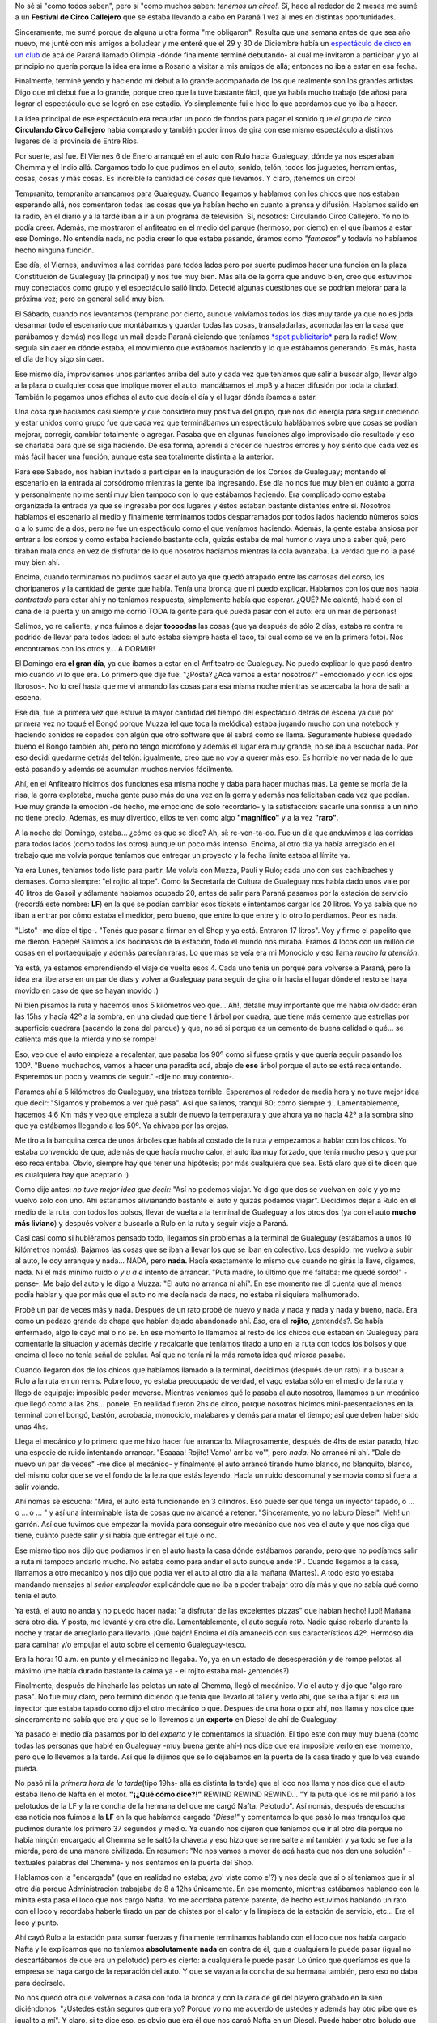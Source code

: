 .. link:
.. description:
.. tags: circo
.. date: 2012/02/02 23:21:31
.. title: Resumen de la Gira 2012
.. slug: resumen-de-la-gira-2010

No sé si "como todos saben", pero sí "como muchos saben: *tenemos un
circo!*. Sí, hace al rededor de 2 meses me sumé a un **Festival de Circo
Callejero** que se estaba llevando a cabo en Paraná 1 vez al mes en
distintas oportunidades.

Sinceramente, me sumé porque de alguna u otra forma "me obligaron".
Resulta que una semana antes de que sea año nuevo, me junté con mis
amigos a boludear y me enteré que el 29 y 30 de Diciembre había un
`espectáculo de circo en un
club <http://humitos.wordpress.com/2011/12/31/debute-como-albahaquita/>`__
de acá de Paraná llamado Olimpia -dónde finalmente terminé debutando- al
cuál me invitaron a participar y yo al principio no quería porque la
idea era irme a Rosario a visitar a mis amigos de allá; entonces no iba
a estar en esa fecha.

Finalmente, terminé yendo y haciendo mi debut a lo grande acompañado de
los que realmente son los grandes artistas. Digo que mi debut fue a lo
grande, porque creo que la tuve bastante fácil, que ya había mucho
trabajo (de años) para lograr el espectáculo que se logró en ese
estadio. Yo simplemente fui e hice lo que acordamos que yo iba a hacer.

La idea principal de ese espectáculo era recaudar un poco de fondos para
pagar el sonido que *el grupo de circo* **Circulando Circo Callejero**
había comprado y también poder irnos de gira con ese mismo espectáculo a
distintos lugares de la provincia de Entre Ríos.

Por suerte, así fue. El Viernes 6 de Enero arranqué en el auto con Rulo
hacia Gualeguay, dónde ya nos esperaban Chemma y el Indio allá. Cargamos
todo lo que pudimos en el auto, sonido, telón, todos los juguetes,
herramientas, cosas, cosas y más cosas. Es increíble la cantidad de
*cosas* que llevamos. Y claro, ¡tenemos un circo!

|image0|

Tempranito, tempranito arrancamos para Gualeguay. Cuando llegamos y
hablamos con los chicos que nos estaban esperando allá, nos comentaron
todas las cosas que ya habían hecho en cuanto a prensa y difusión.
Habíamos salido en la radio, en el diario y a la tarde iban a ir a un
programa de televisión. Sí, nosotros: Circulando Circo Callejero. Yo no
lo podía creer. Además, me mostraron el anfiteatro en el medio del
parque (hermoso, por cierto) en el que íbamos a estar ese Domingo. No
entendía nada, no podía creer lo que estaba pasando, éramos como
*"famosos"* y todavía no habíamos hecho ninguna función.

Ese día, el Viernes, anduvimos a las corridas para todos lados pero por
suerte pudimos hacer una función en la plaza Constitución de Gualeguay
(la principal) y nos fue muy bien. Más allá de la gorra que anduvo bien,
creo que estuvimos muy conectados como grupo y el espectáculo salió
lindo. Detecté algunas cuestiones que se podrían mejorar para la próxima
vez; pero en general salió muy bien.

|image1|

El Sábado, cuando nos levantamos (temprano por cierto, aunque volvíamos
todos los días muy tarde ya que no es joda desarmar todo el escenario
que montábamos y guardar todas las cosas, transaladarlas, acomodarlas en
la casa que parábamos y demás) nos llega un mail desde Paraná diciendo
que teníamos `*spot
publicitario* <http://www.goear.com/listen/c4fdd88/circulando-circo-callejero>`__
para la radio! Wow, seguía sin caer en dónde estaba, el movimiento que
estábamos haciendo y lo que estábamos generando. Es más, hasta el día de
hoy sigo sin caer.

Ese mismo día, improvisamos unos parlantes arriba del auto y cada vez
que teníamos que salir a buscar algo, llevar algo a la plaza o cualquier
cosa que implique mover el auto, mandábamos el .mp3 y a hacer difusión
por toda la ciudad. También le pegamos unos afiches al auto que decía el
día y el lugar dónde íbamos a estar.

Una cosa que hacíamos casi siempre y que considero muy positiva del
grupo, que nos dio energía para seguir creciendo y estar unidos como
grupo fue que cada vez que terminábamos un espectáculo hablábamos sobre
qué cosas se podían mejorar, corregir, cambiar totalmente o agregar.
Pasaba que en algunas funciones algo improvisado dio resultado y eso se
charlaba para que se siga haciendo. De esa forma, aprendí a crecer de
nuestros errores y hoy siento que cada vez es más fácil hacer una
función, aunque esta sea totalmente distinta a la anterior.

Para ese Sábado, nos habían invitado a participar en la inauguración de
los Corsos de Gualeguay; montando el escenario en la entrada al
corsódromo mientras la gente iba ingresando. Ese día no nos fue muy bien
en cuánto a gorra y personalmente no me sentí muy bien tampoco con lo
que estábamos haciendo. Era complicado como estaba organizada la entrada
ya que se ingresaba por dos lugares y éstos estaban bastante distantes
entre sí. Nosotros habíamos el escenario al medio y finalmente
terminamos todos desparramados por todos lados haciendo números solos o
a lo sumo de a dos, pero no fue un espectáculo como el que veníamos
haciendo. Además, la gente estaba ansiosa por entrar a los corsos y como
estaba haciendo bastante cola, quizás estaba de mal humor o vaya uno a
saber qué, pero tiraban mala onda en vez de disfrutar de lo que nosotros
hacíamos mientras la cola avanzaba. La verdad que no la pasé muy bien
ahí.

Encima, cuando terminamos no pudimos sacar el auto ya que quedó atrapado
entre las carrosas del corso, los choripaneros y la cantidad de gente
que había. Tenía una bronca que ni puedo explicar. Hablamos con los que
nos había *contratado* para estar ahí y no teníamos respuesta,
simplemente había que esperar. ¿QUÉ? Me calenté, hablé con el cana de la
puerta y un amigo me corrió TODA la gente para que pueda pasar con el
auto: era un mar de personas!

Salimos, yo re caliente, y nos fuimos a dejar **toooodas** las cosas
(que ya después de sólo 2 días, estaba re contra re podrido de llevar
para todos lados: el auto estaba siempre hasta el taco, tal cual como se
ve en la primera foto). Nos encontramos con los otros y... A DORMIR!

El Domingo era **el gran día**, ya que íbamos a estar en el Anfiteatro
de Gualeguay. No puedo explicar lo que pasó dentro mío cuando vi lo que
era. Lo primero que dije fue: "¿Posta? ¿Acá vamos a estar nosotros?"
-emocionado y con los ojos llorosos-. No lo creí hasta que me vi armando
las cosas para esa misma noche mientras se acercaba la hora de salir a
escena.

|image2|

Ese día, fue la primera vez que estuve la mayor cantidad del tiempo del
espectáculo detrás de escena ya que por primera vez no toqué el Bongó
porque Muzza (el que toca la melódica) estaba jugando mucho con una
notebook y haciendo sonidos re copados con algún que otro software que
él sabrá como se llama. Seguramente hubiese quedado bueno el Bongó
también ahí, pero no tengo micrófono y además el lugar era muy grande,
no se iba a escuchar nada. Por eso decidí quedarme detrás del telón:
igualmente, creo que no voy a querer más eso. Es horrible no ver nada de
lo que está pasando y además se acumulan muchos nervios fácilmente.

Ahí, en el Anfiteatro hicimos dos funciones esa misma noche y daba para
hacer muchas más. La gente se moría de la risa, la gorra explotaba,
mucha gente puso más de una vez en la gorra y además nos felicitaban
cada vez que podían. Fue muy grande la emoción -de hecho, me emociono de
solo recordarlo- y la satisfacción: sacarle una sonrisa a un niño no
tiene precio. Además, es muy divertido, ellos te ven como algo
**"magnífico"** y a la vez **"raro"**.

A la noche del Domingo, estaba... ¿cómo es que se dice? Ah, sí:
re-ven-ta-do. Fue un día que anduvimos a las corridas para todos lados
(como todos los otros) aunque un poco más intenso. Encima, al otro día
ya había arreglado en el trabajo que me volvía porque teníamos que
entregar un proyecto y la fecha límite estaba al límite ya.

Ya era Lunes, teníamos todo listo para partir. Me volvía con Muzza,
Pauli y Rulo; cada uno con sus cachibaches y demases. Como siempre: "el
rojito al tope". Como la Secretaría de Cultura de Gualeguay nos había
dado unos vale por 40 litros de Gasoil y sólamente habíamos ocupado 20,
antes de salir para Paraná pasamos por la estación de servicio (recordá
este nombre: **LF**) en la que se podían cambiar esos tickets e
intentamos cargar los 20 litros. Yo ya sabía que no iban a entrar por
cómo estaba el medidor, pero bueno, que entre lo que entre y lo otro lo
perdíamos. Peor es nada.

"Listo" -me dice el tipo-. "Tenés que pasar a firmar en el Shop y ya
está. Entraron 17 litros". Voy y firmo el papelito que me dieron.
Eapepe! Salimos a los bocinasos de la estación, todo el mundo nos
miraba. Éramos 4 locos con un millón de cosas en el portaequipaje y
además parecían raras. Lo que más se veía era mi Monociclo y eso llama
*mucho la atención*.

Ya está, ya estamos emprendiendo el viaje de vuelta esos 4. Cada uno
tenía un porqué para volverse a Paraná, pero la idea era liberarse en un
par de días y volver a Gualeguay para seguir de gira o ir hacia el lugar
dónde el resto se haya movido en caso de que se hayan movido :)

Ni bien pisamos la ruta y hacemos unos 5 kilómetros veo que... Ah!,
detalle muy importante que me había olvidado: eran las 15hs y hacía 42º
a la sombra, en una ciudad que tiene 1 árbol por cuadra, que tiene más
cemento que estrellas por superficie cuadrara (sacando la zona del
parque) y que, no sé si porque es un cemento de buena calidad o qué...
se calienta más que la mierda y no se rompe!

Eso, veo que el auto empieza a recalentar, que pasaba los 90º como si
fuese gratis y que quería seguir pasando los 100º. "Bueno muchachos,
vamos a hacer una paradita acá, abajo de **ese** árbol porque el auto se
está recalentando. Esperemos un poco y veamos de seguir." -dije no muy
contento-.

Paramos ahí a 5 kilómetros de Gualeguay, una tristeza terrible.
Esperamos al rededor de media hora y no tuve mejor idea que decir:
"Sigamos y probemos a ver qué pasa". Así que salimos, tranqui 80; como
siempre :) . Lamentablemente, hacemos 4,6 Km más y veo que empieza a
subir de nuevo la temperatura y que ahora ya no hacía 42º a la sombra
sino que ya estábamos llegando a los 50º. Ya chivaba por las orejas.

Me tiro a la banquina cerca de unos árboles que había al costado de la
ruta y empezamos a hablar con los chicos. Yo estaba convencido de que,
además de que hacía mucho calor, el auto iba muy forzado, que tenía
mucho peso y que por eso recalentaba. Obvio, siempre hay que tener una
hipótesis; por más cualquiera que sea. Está claro que si te dicen que es
cualquiera hay que aceptarlo :)

Como dije antes: *no tuve mejor idea que decir:* "Así no podemos viajar.
Yo digo que dos se vuelvan en cole y yo me vuelvo sólo con uno. Ahí
estaríamos alivianando bastante el auto y quizás podamos viajar".
Decidimos dejar a Rulo en el medio de la ruta, con todos los bolsos,
llevar de vuelta a la terminal de Gualeguay a los otros dos (ya con el
auto **mucho más liviano**) y después volver a buscarlo a Rulo en la
ruta y seguir viaje a Paraná.

Casi casi como si hubiéramos pensado todo, llegamos sin problemas a la
terminal de Gualeguay (estábamos a unos 10 kilómetros nomás). Bajamos
las cosas que se iban a llevar los que se iban en colectivo. Los
despido, me vuelvo a subir al auto, le doy arranque y nada... NADA, pero
**nada.** Hacía exactamente lo mismo que cuando no girás la llave,
digamos, nada. Ni el más mínimo ruido *o y u a e* intento de arrancar.
"Puta madre, lo último que me faltaba: me quedé sordo!" -pense-. Me bajo
del auto y le digo a Muzza: "El auto no arranca ni ahí". En ese momento
me dí cuenta que al menos podía hablar y que por más que el auto no me
decía nada de nada, no estaba ni siquiera malhumorado.

Probé un par de veces más y nada. Después de un rato probé de nuevo y
nada y nada y nada y nada y bueno, nada. Era como un pedazo grande de
chapa que habían dejado abandonado ahí. *Eso*, era el **rojito**,
¿entendés?. Se había enfermado, algo le cayó mal o no sé. En ese momento
lo llamamos al resto de los chicos que estaban en Gualeguay para
comentarle la situación y además decirle y recalcarle que teníamos
tirado a uno en la ruta con todos los bolsos y que encima el loco no
tenía señal de celular. Así que no tenía ni la más remota idea qué
mierda pasaba.

Cuando llegaron dos de los chicos que habíamos llamado a la terminal,
decidimos (después de un rato) ir a buscar a Rulo a la ruta en un remis.
Pobre loco, yo estaba preocupado de verdad, el vago estaba sólo en el
medio de la ruta y llego de equipaje: imposible poder moverse. Mientras
veníamos qué le pasaba al auto nosotros, llamamos a un mecánico que
llegó como a las 2hs... ponele. En realidad fueron 2hs de circo, porque
nosotros hicimos mini-presentaciones en la terminal con el bongó,
bastón, acrobacia, monociclo, malabares y demás para matar el tiempo;
así que deben haber sido unas 4hs.

Llega el mecánico y lo primero que me hizo hacer fue arrancarlo.
Milagrosamente, después de 4hs de estar parado, hizo una especie de
ruido intentando arrancar. "Esaaaa! Rojito! Vamo' arriba vo'", pero
*nada*. No arrancó ni ahí. "Dale de nuevo un par de veces" -me dice el
mecánico- y finalmente el auto arrancó tirando humo blanco, no
blanquito, blanco, del mismo color que se ve el fondo de la letra que
estás leyendo. Hacía un ruido descomunal y se movía como si fuera a
salir volando.

Ahí nomás se escucha: "Mirá, el auto está funcionando en 3 cilindros.
Eso puede ser que tenga un inyector tapado, o ... o ... o ... " y así
una interminable lista de cosas que no alcancé a retener. "Sinceramente,
yo no laburo Diesel". Meh! un garrón. Así que tuvimos que empezar la
movida para conseguir otro mecánico que nos vea el auto y que nos diga
que tiene, cuánto puede salir y si había que entregar el tuje o no.

Ese mismo tipo nos dijo que podíamos ir en el auto hasta la casa dónde
estábamos parando, pero que no podíamos salir a ruta ni tampoco andarlo
mucho. No estaba como para andar el auto aunque ande :P . Cuando
llegamos a la casa, llamamos a otro mecánico y nos dijo que podía ver el
auto al otro día a la mañana (Martes). A todo esto yo estaba mandando
mensajes al *señor empleador* explicándole que no iba a poder trabajar
otro día más y que no sabía qué corno tenía el auto.

Ya está, el auto no anda y no puedo hacer nada: "a disfrutar de las
excelentes pizzas" que habían hecho! Iupi! Mañana será otro día. Y
posta, me levanté y era otro día. Lamentablemente, el auto seguía roto.
Nadie quiso robarlo durante la noche y tratar de arreglarlo para
llevarlo. ¡Qué bajón! Encima el día amaneció con sus característicos
42º. Hermoso día para caminar y/o empujar el auto sobre el cemento
Gualeguay-tesco.

Era la hora: 10 a.m. en punto y el mecánico no llegaba. Yo, ya en un
estado de desesperación y de rompe pelotas al máximo (me había durado
bastante la calma ya - el rojito estaba mal- ¿entendés?)

Finalmente, después de hincharle las pelotas un rato al Chemma, llegó el
mecánico. Vio el auto y dijo que "algo raro pasa". No fue muy claro,
pero terminó diciendo que tenía que llevarlo al taller y verlo ahí, que
se iba a fijar si era un inyector que estaba tapado como dijo el otro
mecánico o qué. Después de una hora o por ahí, nos llama y nos dice que
sinceramente no sabía que era y que se lo llevemos a un **experto** en
Diesel de ahí de Gualeguay.

Ya pasado el medio día pasamos por lo del *experto* y le comentamos la
situación. El tipo este con muy muy buena (como todas las personas que
hablé en Gualeguay -muy buena gente ahí-) nos dice que era imposible
verlo en ese momento, pero que lo llevemos a la tarde. Así que le
dijimos que se lo dejábamos en la puerta de la casa tirado y que lo vea
cuando pueda.

No pasó ni la *primera hora de la tarde*\ (tipo 19hs- allá es distinta
la tarde) que el loco nos llama y nos dice que el auto estaba lleno de
Nafta en el motor. **"¡¿Qué cómo dice?!"** REWIND REWIND REWIND... "Y la
puta que los re mil parió a los pelotudos de la LF y la re concha de la
hermana del que me cargó Nafta. Pelotudo". Así nomás, después de
escuchar esa noticia nos fuimos a la **LF** en la que habíamos cargado
*"Diesel"* y comentamos lo que pasó lo más tranquilos que pudimos
durante los primero 37 segundos y medio. Ya cuando nos dijeron que
teníamos que ir al otro día porque no había ningún encargado al Chemma
se le saltó la chaveta y eso hizo que se me salte a mí también y ya todo
se fue a la mierda, pero de una manera civilizada. En resumen: "No nos
vamos a mover de acá hasta que nos den una solución" -textuales palabras
del Chemma- y nos sentamos en la puerta del Shop.

Hablamos con la "encargada" (que en realidad no estaba; ¿vo' viste como
e'?) y nos decía que sí o sí teníamos que ir al otro día porque
Administración trabajaba de 8 a 12hs únicamente. En ese momento,
mientras estábamos hablando con la minita esta pasa el loco que nos
cargó Nafta. Yo me acordaba patente patente, de hecho estuvimos hablando
un rato con el loco y recordaba haberle tirado un par de chistes por el
calor y la limpieza de la estación de servicio, etc... Era el loco y
punto.

Ahí cayó Rulo a la estación para sumar fuerzas y finalmente terminamos
hablando con el loco que nos había cargado Nafta y le explicamos que no
teníamos **absolutamente nada** en contra de él, que a cualquiera le
puede pasar (igual no descartábamos de que era un pelotudo) pero es
cierto: a cualquiera le puede pasar. Lo único que queríamos es que la
empresa se haga cargo de la reparación del auto. Y que se vayan a la
concha de su hermana también, pero eso no daba para decírselo.

No nos quedó otra que volvernos a casa con toda la bronca y con la cara
de gil del playero grabado en la sien diciéndonos: "¿Ustedes están
seguros que era yo? Porque yo no me acuerdo de ustedes y además hay otro
pibe que es igualito a mí". Y claro, si te dice eso, es obvio que era él
que nos cargó Nafta en un Diesel. Puede haber otro boludo que lo haga,
pero no otro que lo haga y encima te diga semejante pelotudez.

Y así se fue Gualeguay, volvimos el Miércoles en vez del Lunes y al
final me terminé volviendo con la Miko, Rulo se quedó en Gualeguay y los
otros dos que decidimos que vuelvan en cole se fueron ese mismo Lunes
que se rompió el auto. Al final la reparación del auto salió en total
$500 (incluyendo los litros de Diesel que no nos echaron, mecánico y
demás). Lo único que le hicieron fue vaciar el tanque y volver a
llenarlo de Diesel. Ni siquiera hubo que limpiar el motor ni el tanque
ni nada. Según el mecánico, como esos 17 litros de Nafta estaban
diluidos con 25 de Diesel no fue tan nocivo para el auto y no se alcanzó
a romper nada.

Al otro día, fuimos a la estación como habíamos acordado y sin que le
dijéramos nada nos dieron $500 en la mano. Le pagamos al mecánico y
llenamos el tanque de Diesel de verdad de la Shell. Salimos a la ruta y
tuvimos un viaje placentero y sin ningún problema por suerte.

Se terminó Gualeguay, pero la gira
`siguió <http://humitos.wordpress.com/2012/02/25/la-gira-2012-continuo/>`__
y... ¡de qué forma!

.. |image0| image:: http://humitos.files.wordpress.com/2012/02/p1063985.jpg?w=1024
   :target: http://humitos.files.wordpress.com/2012/02/p1063985.jpg
.. |image1| image:: http://humitos.files.wordpress.com/2012/02/p1063999.jpg?w=1024
   :target: http://humitos.files.wordpress.com/2012/02/p1063999.jpg
.. |image2| image:: http://humitos.files.wordpress.com/2012/02/409201_103606986428902_100003388028466_16453_631724376_n1.jpg
   :target: http://humitos.files.wordpress.com/2012/02/409201_103606986428902_100003388028466_16453_631724376_n1.jpg
